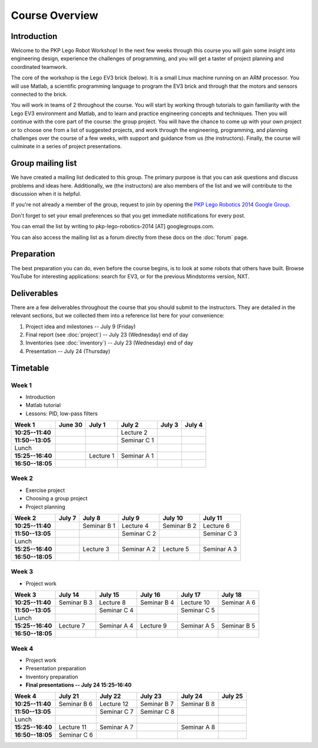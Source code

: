 Course Overview
==========================================

Introduction
------------

Welcome to the PKP Lego Robot Workshop! In the next few weeks through this course you will gain some insight into engineering design, experience the challenges of programming, and you will get a taster of project planning and coordinated teamwork.

The core of the workshop is the Lego EV3 brick (below). It is a small Linux machine running on an ARM processor. You will use Matlab, a scientific programming language to program the EV3 brick and through that the motors and sensors connected to the brick.

.. image:: resources/ev3-brick.png

You will work in teams of 2 throughout the course. You will start by working through tutorials to gain familiarity with the Lego EV3 environment and Matlab, and to learn and practice engineering concepts and techniques. Then you will continue with the core part of the course: the group project. You will have the chance to come up with your own project or to choose one from a list of suggested projects, and work through the engineering, programming, and planning challenges over the course of a few weeks, with support and guidance from us (the instructors). Finally, the course will culminate in a series of project presentations.



Group mailing list
------------------

We have created a mailing list dedicated to this group. The primary purpose is that you can ask questions and discuss problems and ideas here. Additionally, we (the instructors) are also members of the list and we will contribute to the discussion when it is helpful.

If you're not already a member of the group, request to join by opening the `PKP Lego Robotics 2014 Google Group <https://groups.google.com/forum/#!forum/pkp-lego-robotics-2014>`_.

Don't forget to set your email preferences so that you get immediate notifications for every post.

You can email the list by writing to pkp-lego-robotics-2014 [AT] googlegroups.com.

You can also access the mailing list as a forum directly from these docs on the :doc:`forum` page.



Preparation
-----------

The best preparation you can do, even before the course begins, is to look at some robots that others have built. Browse YouTube for interesting applications: search for EV3, or for the previous Mindstorms version, NXT.



Deliverables
------------

There are a few deliverables throughout the course that you should submit to the instructors. They are detailed in the relevant sections, but we collected them into a reference list here for your convenience:

#. Project idea and milestones -- July 9 (Friday)
#. Final report (see :doc:`project`) -- July 23 (Wednesday) end of day
#. Inventories (see :doc:`inventory`) -- July 23 (Wednesday) end of day
#. Presentation -- July 24 (Thursday)



Timetable
----------

Week 1
~~~~~~

* Introduction
* Matlab tutorial
* Lessons: PID, low-pass filters

====================== ============= ============= ============= ============= ============= 
Week 1                  June 30       July 1        July 2        July 3        July 4
====================== ============= ============= ============= ============= ============= 
**10:25--11:40**                                    Lecture 2
---------------------- ------------- ------------- ------------- ------------- ------------- 
**11:50--13:05**                                    Seminar C 1
---------------------- ------------- ------------- ------------- ------------- ------------- 
Lunch
---------------------- ------------- ------------- ------------- ------------- ------------- 
**15:25--16:40**                      Lecture 1     Seminar A 1
---------------------- ------------- ------------- ------------- ------------- ------------- 
**16:50--18:05**
====================== ============= ============= ============= ============= ============= 

Week 2
~~~~~~

* Exercise project
* Choosing a group project
* Project planning

====================== ============= ============= ============= ============= ============= 
Week 2                  July 7        July 8        July 9        July 10       July 11
====================== ============= ============= ============= ============= ============= 
**10:25--11:40**                      Seminar B 1   Lecture 4     Seminar B 2   Lecture 6
---------------------- ------------- ------------- ------------- ------------- ------------- 
**11:50--13:05**                                    Seminar C 2                 Seminar C 3
---------------------- ------------- ------------- ------------- ------------- ------------- 
Lunch
---------------------- ------------- ------------- ------------- ------------- ------------- 
**15:25--16:40**                      Lecture 3     Seminar A 2   Lecture 5     Seminar A 3
---------------------- ------------- ------------- ------------- ------------- ------------- 
**16:50--18:05**
====================== ============= ============= ============= ============= ============= 

Week 3
~~~~~~

* Project work

====================== ============= ============= ============= ============= ============= 
Week 3                  July 14       July 15       July 16       July 17       July 18
====================== ============= ============= ============= ============= ============= 
**10:25--11:40**        Seminar B 3   Lecture 8     Seminar B 4   Lecture 10    Seminar A 6
---------------------- ------------- ------------- ------------- ------------- ------------- 
**11:50--13:05**                      Seminar C 4                 Seminar C 5
---------------------- ------------- ------------- ------------- ------------- ------------- 
Lunch
---------------------- ------------- ------------- ------------- ------------- ------------- 
**15:25--16:40**        Lecture 7     Seminar A 4   Lecture 9     Seminar A 5   Seminar B 5
---------------------- ------------- ------------- ------------- ------------- ------------- 
**16:50--18:05**
====================== ============= ============= ============= ============= ============= 

Week 4
~~~~~~

* Project work
* Presentation preparation
* Inventory preparation
* **Final presentations -- July 24 15:25–16:40**

====================== ============= ============= ============= ============= ============= 
Week 4                  July 21       July 22       July 23       July 24       July 25
====================== ============= ============= ============= ============= ============= 
**10:25--11:40**        Seminar B 6   Lecture 12    Seminar B 7   Seminar B 8
---------------------- ------------- ------------- ------------- ------------- ------------- 
**11:50--13:05**                      Seminar C 7   Seminar C 8
---------------------- ------------- ------------- ------------- ------------- ------------- 
Lunch
---------------------- ------------- ------------- ------------- ------------- ------------- 
**15:25--16:40**        Lecture 11    Seminar A 7                 Seminar A 8
---------------------- ------------- ------------- ------------- ------------- ------------- 
**16:50--18:05**        Seminar C 6
====================== ============= ============= ============= ============= =============

